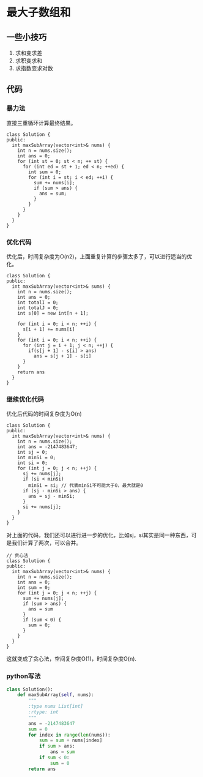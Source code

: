 * 最大子数组和
** 一些小技巧
   1. 求和变求差
   2. 求积变求和
   3. 求指数变求对数
** 代码
*** 暴力法
直接三重循环计算最终结果。
#+BEGIN_SRC C++
  class Solution {
  public:
    int maxSubArray(vector<int>& nums) {
      int n = nums.size();
      int ans = 0;
      for (int st = 0; st < n; ++ st) {
        for (int ed = st + 1; ed < n; ++ed) {
          int sum = 0;
          for (int i = st; i < ed; ++i) {
            sum += nums[i];
            if (sum > ans) {
              ans = sum;
            }
          }
        }
      }
    }
  }
#+END_SRC
*** 优化代码
优化后，时间复杂度为O(n2)，上面重复计算的步骤太多了，可以进行适当的优化。
#+BEGIN_SRC C++
  class Solution {
  public:
    int maxSubArray(vector<int>& sums) {
      int n = nums.size();
      int ans = 0;
      int totalI = 0;
      int totalJ = 0;
      int s[0] = new int[n + 1];

      for (int i = 0; i < n; ++i) {
        s[i + 1] += nums[i]
      }
      for (int i = 0; i < n; ++i) {
        for (int j = i + 1; j < n; ++j) {
          if(s[j + 1] - s[i] > ans)
            ans = s[j + 1] - s[i]
        }
      }
      return ans
    }
  }
#+END_SRC
*** 继续优化代码
优化后代码的时间复杂度为O(n)
#+BEGIN_SRC C++
  class Solution {
  public:
    int maxSubArray(vector<int>& nums) {
      int n = nums.size();
      int ans = -2147483647;
      int sj = 0;
      int minSi = 0;
      int si = 0;
      for (int j = 0; j < n; ++j) {
        sj += nums[j];
        if (si < minSi)
          minSi = si; // 代表minSi不可能大于0，最大就是0
        if (sj - minSi > ans) {
          ans = sj - minSi;
        }
        si += nums[j];
      }
    }
  }
#+END_SRC

对上面的代码，我们还可以进行进一步的优化，比如sj，si其实是同一种东西，可是我们计算了两次，可以合并。
#+BEGIN_SRC C++
  // 贪心法
  class Solution {
  public:
    int maxSubArray(vector<int>& nums) {
      int n = nums.size();
      int ans = 0;
      int sum = 0;
      for (int j = 0; j < n; ++j) {
        sum += nums[j];
        if (sum > ans) {
          ans = sum
        }
        if (sum < 0) {
          sum = 0;
        }
      }
    }
  }
#+END_SRC

这就变成了贪心法，空间复杂度O(1)，时间复杂度O(n).

*** python写法
#+BEGIN_SRC python
  class Solution():
      def maxSubArray(self, nums):
          """
          :type nums List[int]
          :rtype: int
          """
          ans = -2147483647
          sum = 0
          for index in range(len(nums)):
              sum = sum + nums[index]
              if sum > ans:
                  ans = sum
              if sum < 0:
                  sum = 0
          return ans
#+END_SRC
